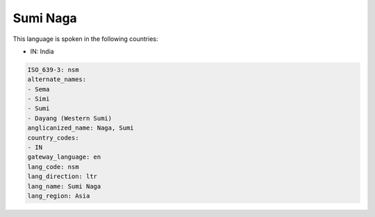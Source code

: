 .. _nsm:

Sumi Naga
=========

This language is spoken in the following countries:

* IN: India

.. code-block:: yaml

    ISO_639-3: nsm
    alternate_names:
    - Sema
    - Simi
    - Sumi
    - Dayang (Western Sumi)
    anglicanized_name: Naga, Sumi
    country_codes:
    - IN
    gateway_language: en
    lang_code: nsm
    lang_direction: ltr
    lang_name: Sumi Naga
    lang_region: Asia
    
